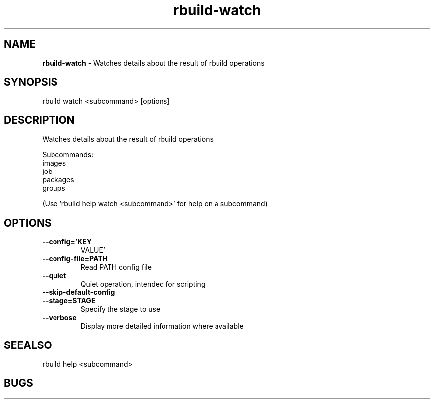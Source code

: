 .TH rbuild\-watch 1 2014\-05\-13
.SH NAME
.B
rbuild-watch
\-
Watches details about the result of rbuild operations
.SH SYNOPSIS
rbuild watch <subcommand> [options]
.SH DESCRIPTION
.PP
Watches details about the result of rbuild operations
.PP
Subcommands:
     images    
     job       
     packages  
     groups    
.PP
(Use 'rbuild help watch <subcommand>' for help on a subcommand)

.SH OPTIONS
.TP
.B \-\-config='KEY
VALUE'
.TP
.B \-\-config\-file=PATH
Read PATH config file
.TP
.B \-\-quiet
Quiet operation, intended for scripting
.TP
.B \-\-skip\-default\-config

.TP
.B \-\-stage=STAGE
Specify the stage to use
.TP
.B \-\-verbose
Display more detailed information where available
.SH SEEALSO
 rbuild help <subcommand> 
.SH BUGS
 file issues or bugs
.UR
https://opensource.sas.com/its
 
.SH AUTHORS
.B
 rbuild
was written by SAS
.UR
http://www.sas.com/
.
.SH COPYRIGHT
 Copyright (c)
.B
SAS Institute Inc.
 
